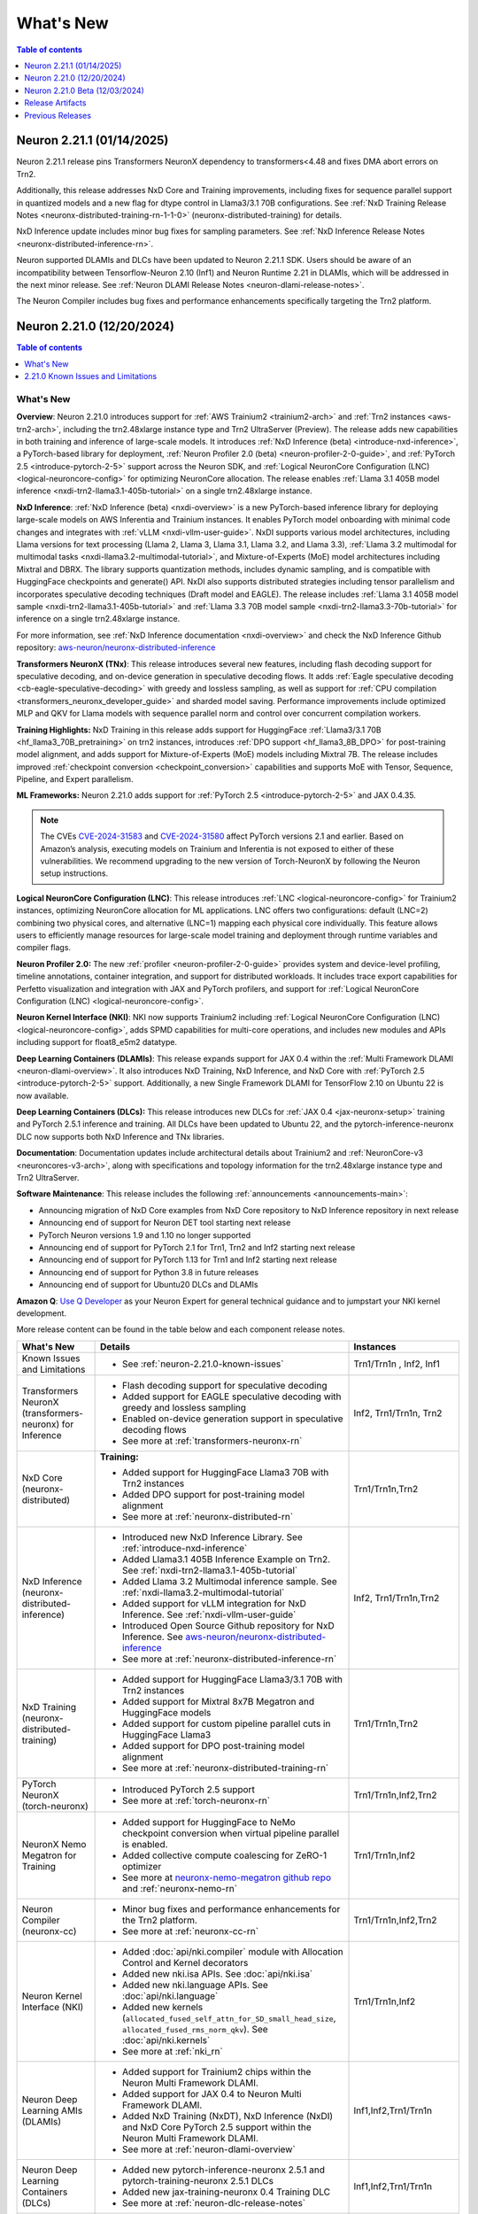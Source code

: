 .. _neuron-whatsnew:

What's New
==========

.. contents:: Table of contents
   :local:
   :depth: 1

.. _latest-neuron-release:
.. _neuron-2.21.1-whatsnew:

Neuron 2.21.1 (01/14/2025)
---------------------------

Neuron 2.21.1 release pins Transformers NeuronX dependency to transformers<4.48 and fixes DMA abort errors on Trn2.

Additionally, this release addresses NxD Core and Training improvements, including fixes for sequence parallel support in quantized models and a new flag for dtype control in Llama3/3.1 70B configurations. See :ref:`NxD Training Release Notes <neuronx-distributed-training-rn-1-1-0>` (neuronx-distributed-training) for details.

NxD Inference update includes minor bug fixes for sampling parameters. See :ref:`NxD Inference Release Notes <neuronx-distributed-inference-rn>`.

Neuron supported DLAMIs and DLCs have been updated to Neuron 2.21.1 SDK. Users should be aware of an incompatibility between Tensorflow-Neuron 2.10 (Inf1) and Neuron Runtime 2.21 in DLAMIs, which will be addressed in the next minor release. See :ref:`Neuron DLAMI Release Notes <neuron-dlami-release-notes>`.

The Neuron Compiler includes bug fixes and performance enhancements specifically targeting the Trn2 platform.

.. _neuron-2.21.0-whatsnew:

Neuron 2.21.0 (12/20/2024)
---------------------------

.. contents:: Table of contents
   :local:
   :depth: 1

What's New
^^^^^^^^^^

**Overview**: Neuron 2.21.0 introduces support for :ref:`AWS Trainium2 <trainium2-arch>` and
:ref:`Trn2 instances <aws-trn2-arch>`, including the trn2.48xlarge instance type and Trn2
UltraServer (Preview). The release adds new capabilities in both training and
inference of large-scale models. It introduces :ref:`NxD Inference (beta) <introduce-nxd-inference>`, a
PyTorch-based library for deployment, :ref:`Neuron Profiler 2.0 (beta) <neuron-profiler-2-0-guide>`, and
:ref:`PyTorch 2.5 <introduce-pytorch-2-5>` support across the Neuron SDK, and :ref:`Logical NeuronCore
Configuration (LNC) <logical-neuroncore-config>` for optimizing NeuronCore allocation. The release
enables :ref:`Llama 3.1 405B model inference <nxdi-trn2-llama3.1-405b-tutorial>` on a single trn2.48xlarge
instance.

**NxD Inference**: :ref:`NxD Inference (beta) <nxdi-overview>` is a new PyTorch-based inference library for
deploying large-scale models on AWS Inferentia and Trainium instances.
It enables PyTorch model onboarding with minimal code changes and
integrates with :ref:`vLLM <nxdi-vllm-user-guide>`. NxDI supports various model architectures,
including Llama versions for text processing (Llama 2, Llama 3, Llama
3.1, Llama 3.2, and Llama 3.3), :ref:`Llama 3.2 multimodal for multimodal
tasks <nxdi-llama3.2-multimodal-tutorial>`, and Mixture-of-Experts (MoE) model architectures including
Mixtral and DBRX. The library supports quantization methods, includes
dynamic sampling, and is compatible with HuggingFace checkpoints and
generate() API. NxDI also supports distributed strategies including tensor parallelism and incorporates speculative decoding techniques (Draft model and EAGLE). The
release includes :ref:`Llama 3.1 405B model sample <nxdi-trn2-llama3.1-405b-tutorial>` and :ref:`Llama 3.3 70B model sample <nxdi-trn2-llama3.3-70b-tutorial>` for inference on a single trn2.48xlarge
instance.

For more information, see :ref:`NxD Inference documentation <nxdi-overview>` and check the NxD
Inference Github repository: `aws-neuron/neuronx-distributed-inference <https://github.com/aws-neuron/neuronx-distributed-inference>`_

**Transformers NeuronX (TNx)**: This release introduces several new features, including flash decoding support for speculative decoding, and on-device generation in speculative decoding flows. It adds :ref:`Eagle speculative decoding <cb-eagle-speculative-decoding>` with greedy and lossless sampling, as well as support for :ref:`CPU compilation <transformers_neuronx_developer_guide>` and sharded model saving. Performance improvements include optimized MLP and QKV for Llama models with sequence parallel norm and control over concurrent compilation workers.

**Training Highlights:** NxD Training in this release adds support for
HuggingFace :ref:`Llama3/3.1 70B <hf_llama3_70B_pretraining>` on trn2 instances, introduces :ref:`DPO support <hf_llama3_8B_DPO>` for
post-training model alignment, and adds support for Mixture-of-Experts
(MoE) models including Mixtral 7B. The release includes improved
:ref:`checkpoint conversion <checkpoint_conversion>` capabilities and supports MoE with Tensor,
Sequence, Pipeline, and Expert parallelism.

**ML Frameworks:** Neuron 2.21.0 adds support for :ref:`PyTorch 2.5 <introduce-pytorch-2-5>` and 
JAX 0.4.35.

.. note::
  The CVEs
  `CVE-2024-31583 <https://github.com/advisories/GHSA-pg7h-5qx3-wjr3>`__
  and
  `CVE-2024-31580 <https://github.com/advisories/GHSA-5pcm-hx3q-hm94>`__
  affect PyTorch versions 2.1 and earlier. Based on Amazon’s analysis,
  executing models on Trainium and Inferentia is not exposed to either of
  these vulnerabilities. We recommend upgrading to the new version of
  Torch-NeuronX by following the Neuron setup instructions.

**Logical NeuronCore Configuration (LNC)**: This release introduces :ref:`LNC <logical-neuroncore-config>`
for Trainium2 instances, optimizing NeuronCore allocation for ML
applications. LNC offers two configurations: default (LNC=2) combining
two physical cores, and alternative (LNC=1) mapping each physical core
individually. This feature allows users to efficiently manage resources
for large-scale model training and deployment through runtime variables
and compiler flags.

**Neuron Profiler 2.0:** The new :ref:`profiler <neuron-profiler-2-0-guide>` provides system and
device-level profiling, timeline annotations, container integration, and
support for distributed workloads. It includes trace export capabilities
for Perfetto visualization and integration with JAX and PyTorch
profilers, and support for :ref:`Logical NeuronCore
Configuration (LNC) <logical-neuroncore-config>`.

**Neuron Kernel Interface (NKI)**: NKI now supports Trainium2 including
:ref:`Logical NeuronCore Configuration (LNC) <logical-neuroncore-config>`, adds SPMD capabilities for
multi-core operations, and includes new modules and APIs including
support for float8_e5m2 datatype.

**Deep Learning Containers (DLAMIs)**: This release expands support for
JAX 0.4 within the :ref:`Multi Framework DLAMI <neuron-dlami-overview>`. It also introduces NxD Training, NxD Inference, and NxD Core with
:ref:`PyTorch 2.5 <introduce-pytorch-2-5>` support. Additionally, a new Single Framework DLAMI for
TensorFlow 2.10 on Ubuntu 22 is now available.

**Deep Learning Containers (DLCs):** This release introduces new DLCs
for :ref:`JAX 0.4 <jax-neuronx-setup>` training and PyTorch 2.5.1 inference and training. All DLCs
have been updated to Ubuntu 22, and the pytorch-inference-neuronx DLC
now supports both NxD Inference and TNx libraries.

**Documentation**: Documentation updates include architectural details
about Trainium2 and :ref:`NeuronCore-v3 <neuroncores-v3-arch>`, along with specifications and
topology information for the trn2.48xlarge instance type and Trn2
UltraServer.

**Software Maintenance**: This release includes the following  :ref:`announcements <announcements-main>`:

-  Announcing migration of NxD Core examples from NxD Core repository to NxD Inference repository in next release
-  Announcing end of support for Neuron DET tool starting next release
-  PyTorch Neuron versions 1.9 and 1.10 no longer supported
-  Announcing end of support for PyTorch 2.1 for Trn1, Trn2 and Inf2 starting next release 
-  Announcing end of support for PyTorch 1.13 for Trn1 and Inf2 starting next release
-  Announcing end of support for Python 3.8 in future releases
-  Announcing end of support for Ubuntu20 DLCs and DLAMIs

**Amazon Q**: `Use Q Developer <https://awsdocs-neuron.readthedocs-hosted.com/en/latest/general/amazonq-getstarted.html#amazon-q-dev>`__
as your Neuron Expert for general technical guidance and to jumpstart your NKI kernel development.

More release content can be found in the table below and each component release notes.

.. list-table::
   :widths: auto
   :header-rows: 1
   :align: left
   :class: table-smaller-font-size

   * - What's New
     - Details
     - Instances

   * - Known Issues and Limitations
     - * See :ref:`neuron-2.21.0-known-issues`
     - Trn1/Trn1n , Inf2, Inf1

   * - Transformers NeuronX (transformers-neuronx) for Inference
     - * Flash decoding support for speculative decoding
       * Added support for EAGLE speculative decoding with greedy and lossless sampling
       * Enabled on-device generation support in speculative decoding flows
       * See more at :ref:`transformers-neuronx-rn` 
     - Inf2, Trn1/Trn1n, Trn2


   * - NxD Core (neuronx-distributed) 
     - **Training:**

       * Added support for HuggingFace Llama3 70B with Trn2 instances
       * Added DPO support for post-training model alignment
       * See more at :ref:`neuronx-distributed-rn`   
     - Trn1/Trn1n,Trn2

   * - NxD Inference (neuronx-distributed-inference)
     - * Introduced new NxD Inference Library. See :ref:`introduce-nxd-inference`
       * Added Llama3.1 405B Inference Example on Trn2. See :ref:`nxdi-trn2-llama3.1-405b-tutorial`
       * Added Llama 3.2 Multimodal inference sample. See :ref:`nxdi-llama3.2-multimodal-tutorial`
       * Added support for vLLM integration for NxD Inference. See :ref:`nxdi-vllm-user-guide`
       * Introduced Open Source Github repository for NxD Inference. See `aws-neuron/neuronx-distributed-inference <https://github.com/aws-neuron/neuronx-distributed-inference>`_
       * See more at :ref:`neuronx-distributed-inference-rn` 
     - Inf2, Trn1/Trn1n,Trn2

   * - NxD Training (neuronx-distributed-training)
     - * Added support for HuggingFace Llama3/3.1 70B with Trn2 instances
       * Added support for Mixtral 8x7B Megatron and HuggingFace models
       * Added support for custom pipeline parallel cuts in HuggingFace Llama3
       * Added support for DPO post-training model alignment
       * See more at :ref:`neuronx-distributed-training-rn` 
     - Trn1/Trn1n,Trn2

   * - PyTorch NeuronX (torch-neuronx)
     - * Introduced PyTorch 2.5 support 
       * See more at :ref:`torch-neuronx-rn`
     - Trn1/Trn1n,Inf2,Trn2

   * - NeuronX Nemo Megatron for Training
     - * Added support for HuggingFace to NeMo checkpoint conversion when virtual pipeline parallel is enabled.
       * Added collective compute coalescing for ZeRO-1 optimizer
       * See more at `neuronx-nemo-megatron github repo <https://github.com/aws-neuron/neuronx-nemo-megatron>`_  and  :ref:`neuronx-nemo-rn`
     - Trn1/Trn1n,Inf2

   * - Neuron Compiler (neuronx-cc)
     - * Minor bug fixes and performance enhancements for the Trn2 platform.
       * See more at :ref:`neuronx-cc-rn`
     - Trn1/Trn1n,Inf2,Trn2
  
   * - Neuron Kernel Interface (NKI)
     - * Added :doc:`api/nki.compiler` module with Allocation Control and Kernel decorators
       * Added new nki.isa APIs. See :doc:`api/nki.isa`
       * Added new nki.language APIs. See :doc:`api/nki.language`
       * Added new kernels (``allocated_fused_self_attn_for_SD_small_head_size``, ``allocated_fused_rms_norm_qkv``). See :doc:`api/nki.kernels` 
       * See more at :ref:`nki_rn`
     - Trn1/Trn1n,Inf2

   * - Neuron Deep Learning AMIs (DLAMIs)
     - * Added support for Trainium2 chips within the Neuron Multi Framework DLAMI.
       * Added support for JAX 0.4 to Neuron Multi Framework DLAMI.
       * Added NxD Training (NxDT), NxD Inference (NxDI) and NxD Core PyTorch 2.5 support within the Neuron Multi Framework DLAMI.
       * See more at :ref:`neuron-dlami-overview`
     - Inf1,Inf2,Trn1/Trn1n

   * - Neuron Deep Learning Containers (DLCs)
     - * Added new pytorch-inference-neuronx 2.5.1 and pytorch-training-neuronx 2.5.1 DLCs
       * Added new jax-training-neuronx 0.4 Training DLC
       * See more at :ref:`neuron-dlc-release-notes`
     - Inf1,Inf2,Trn1/Trn1n

   * - Neuron Tools
     - * Introduced Neuron Profiler 2.0. See :ref:`neuron-profiler-2-0-guide`
       * See more at :ref:`neuron-tools-rn`
     - Inf1,Inf2,Trn1/Trn1n,Trn2

   * - Neuron Runtime
     - * Added runtime support to fail in case of out-of-bound memory access when DGE is enabled.
       * Added support for 4-rank replica group on adjacent Neuron cores on TRN1/TRN1N
       * See more at :ref:`neuron-runtime-rn`
     - Inf1,Inf2,Trn1/Trn1n,Trn2

   * - Release Annoucements
     - * :ref:`announce-eos-neuron-det`
       * :ref:`announce-eos-nxd-examples`
       * :ref:`announce-python-eos`
       * :ref:`announce-eos-pytorch-eos-113`
       * :ref:`announce-eos-pytorch-2-1`
       * :ref:`announce-u20-dlami-dlc-eos`
       * :ref:`announce-no-support-torch-neuron`
       * See more at :ref:`announcements-main`
     - Inf1, Inf2, Trn1/Trn1n

   * - Documentation Updates
     - * See :ref:`neuron-documentation-rn`
     - Inf1, Inf2, Trn1/Trn1n, Trn2
  
   * - Minor enhancements and bug fixes.
     - * See :ref:`components-rn`
     - Trn1/Trn1n , Inf2, Inf1, Trn2

   * - Release Artifacts
     - * see :ref:`latest-neuron-release-artifacts`
     - Trn1/Trn1n , Inf2, Inf1, Trn2

.. _neuron-2.21.0-known-issues:

2.21.0 Known Issues and Limitations 
^^^^^^^^^^^^^^^^^^^^^^^^^^^^^^^^^^^
* See component release notes below for any additional known issues.


.. _neuron-2.21.0.beta-whatsnew:

Neuron 2.21.0 Beta (12/03/2024)
--------------------------------

.. note::
  This release (Neuron 2.21 Beta) was only tested with Trn2 instances. The next release (Neuron 2.21) will support all instances (Inf1, Inf2, Trn1, and Trn2).

  For access to this release (Neuron 2.21 Beta), please contact your account manager.

This release (Neuron 2.21 beta) introduces support for :ref:`AWS Trainium2 <trainium2-arch>` and :ref:`Trn2 instances <aws-trn2-arch>`, including the trn2.48xlarge instance type and Trn2 UltraServer. The release showcases Llama 3.1 405B model inference using NxD Inference on a single trn2.48xlarge instance, and FUJI 70B model training using the AXLearn library across eight trn2.48xlarge instances.

:ref:`NxD Inference <nxdi-index>`, a new PyTorch-based library for deploying large language models and multi-modality models, is introduced in this release. It integrates with vLLM and enables PyTorch model onboarding with minimal code changes. The release also adds support for `AXLearn <https://github.com/apple/axlearn>`_ training for JAX models.

The new :ref:`Neuron Profiler 2.0 <neuron-profiler-2-0-guide>` introduced in this release offers system and device-level profiling, timeline annotations, and container integration. The profiler supports distributed workloads and provides trace export capabilities for Perfetto visualization.

The documentation has been updated to include architectural details about :ref:`Trainium2 <trainium2-arch>` and :ref:`NeuronCore-v3 <neuroncores-v3-arch>`, along with specifications and topology information for the trn2.48xlarge instance type and Trn2 UltraServer.

:ref:`Use Q Developer <amazon-q-dev>` as your Neuron Expert for general technical guidance and to jumpstart your NKI kernel development.

.. note::
  For the latest release that supports Trn1, Inf2 and Inf1 instances, please see :ref:`Neuron Release 2.20.2 <neuron-2.20.0-whatsnew>`



.. _latest-neuron-release-artifacts:


Release Artifacts
-----------------

.. contents:: Table of contents
   :local:
   :depth: 1

Trn2 packages
^^^^^^^^^^^^^^

.. program-output:: python3 src/helperscripts/n2-helper.py --list=packages --instance=trn2 --file=src/helperscripts/n2-manifest.json --neuron-version=2.21.0

Trn1 packages
^^^^^^^^^^^^^^

.. program-output:: python3 src/helperscripts/n2-helper.py --list=packages --instance=trn1 --file=src/helperscripts/n2-manifest.json --neuron-version=2.21.1

Inf2 packages
^^^^^^^^^^^^^^

.. program-output:: python3 src/helperscripts/n2-helper.py --list=packages --instance=inf2 --file=src/helperscripts/n2-manifest.json --neuron-version=2.21.1

Inf1 packages
^^^^^^^^^^^^^^

.. program-output:: python3 src/helperscripts/n2-helper.py --list=packages --instance=inf1 --file=src/helperscripts/n2-manifest.json --neuron-version=2.21.1

Supported Python Versions for Inf1 packages
^^^^^^^^^^^^^^^^^^^^^^^^^^^^^^^^^^^^^^^^^^^^^

.. program-output:: python3 src/helperscripts/n2-helper.py --list=pyversions --instance=inf1 --file=src/helperscripts/n2-manifest.json --neuron-version=2.21.1

Supported Python Versions for Inf2/Trn1/Trn2 packages
^^^^^^^^^^^^^^^^^^^^^^^^^^^^^^^^^^^^^^^^^^^^^^^^^

.. program-output:: python3 src/helperscripts/n2-helper.py --list=pyversions --instance=inf2 --file=src/helperscripts/n2-manifest.json --neuron-version=2.21.1

Supported Numpy Versions
^^^^^^^^^^^^^^^^^^^^^^^^
Neuron supports versions >= 1.21.6 and <= 1.22.2

Supported HuggingFace Transformers Versions
^^^^^^^^^^^^^^^^^^^^^^^^^^^^^^^^^^^^^^^^^^^^
+----------------------------------+----------------------------------+
| Package                          | Supported HuggingFace            |
|                                  | Transformers Versions            |
+==================================+==================================+
| torch-neuronx                    | < 4.35 and >=4.37.2              |
+----------------------------------+----------------------------------+
| transformers-neuronx             | >= 4.36.0                        |
+----------------------------------+----------------------------------+
| neuronx-distributed - Llama      | 4.31                             |
| model class                      |                                  |
+----------------------------------+----------------------------------+
| neuronx-distributed - GPT NeoX   | 4.26                             |
| model class                      |                                  |
+----------------------------------+----------------------------------+
| neuronx-distributed - Bert model | 4.26                             |
| class                            |                                  |
+----------------------------------+----------------------------------+
| nemo-megatron                    | 4.31.0                           |
+----------------------------------+----------------------------------+











Previous Releases
-----------------

* :ref:`prev-rn`
* :ref:`pre-release-content`
* :ref:`prev-n1-rn`
